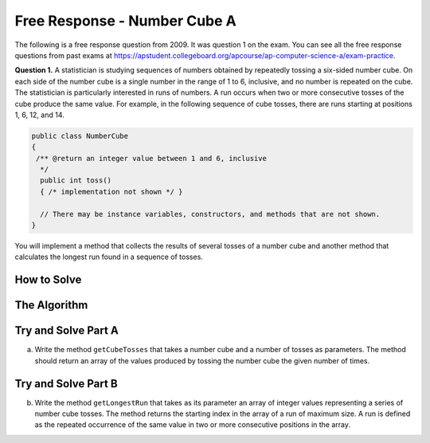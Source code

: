 .. qnum::
   :prefix: 7-17-
   :start: 1

Free Response - Number Cube A
=============================

..	index::
	single: self divisor
    single: free response

The following is a free response question from 2009.  It was question 1 on the exam.  You can see all the free response questions from past exams at https://apstudent.collegeboard.org/apcourse/ap-computer-science-a/exam-practice.

**Question 1.**  A statistician is studying sequences of numbers obtained by repeatedly tossing a six-sided number cube. On each side of the number cube is a single number in the range of 1 to 6, inclusive, and no number is repeated on the cube. The statistician is particularly interested in runs of numbers. A run occurs when two or more consecutive tosses of the cube produce the same value. For example, in the following sequence of cube tosses, there are runs starting at positions 1, 6, 12, and 14.

.. figure:: Figures/numberLine.png
    :width: 757px
    :align: center
    :figclass: align-center

.. code-block:: java

   public class NumberCube
   {
    /** @return an integer value between 1 and 6, inclusive
     */
     public int toss()
     { /* implementation not shown */ }

     // There may be instance variables, constructors, and methods that are not shown.
   }

You will implement a method that collects the results of several tosses of a number cube and another method that calculates the longest run found in a sequence of tosses.

How to Solve
----------------
.. mchoice:: numbercubea_1
   :answer_a: public interface MyClass
   :answer_b: public class MyClass
   :answer_c: public static void main(String[] args)
   :correct: b
   :feedback_a: This is the declaration of an interface. A proper class definition will not have the word "interface" included.
   :feedback_b: A valid class declaration always uses the reserved word "class" before the name of the class.
   :feedback_c: This is a method declaration. Classes in Java cannot be declared void, as they cannot return values. They also cannot have parameters.

   How do you declare a class in Java?

.. mchoice:: numbercubea_2
   :answer_a: public MyClass(int a, int b, int c)
   :answer_b: public String MyClass(int a, int b, int c)
   :answer_c: public class MyClass(int a, int b, int c)
   :correct: a
   :feedback_a: Constructor methods have the same name as the class, do not return values, and do not contain the reserved word "class".
   :feedback_b: Constructor methods do not return values.
   :feedback_c: Although constructor declarations may appear to be similar to class declarations, constructors never use the "class" reserved word.

   How do you declare a constructor method that requires three parameters?

The Algorithm
-------------------
.. parsonsprob:: NumberCubeA

  The method getIndexForFit below contains the correct code for one solution to this problem, but it is mixed up and contains extra blocks that are not needed.  Drag the needed code from the left to the right and put them in order with the correct indention so that the code would work correctly.
  -----
  private int getIndexForFit(NumberTile tile) {
   boolean empty = this.board.size() == 0;
   boolean firstTile = tile.getRight() == this.board.get(0).getLeft();
 =====
   if (empty || firstTile)
     return 0;
 =====
   for (int i = 1; i < this.board.size(); i++)
   {
 =====
     if (tile.getLeft() == this.board.get(i-1).getRight() &&
       tile.getRight() == this.board.get(i).getLeft())
     return i;
 =====
   } // end for
 =====
   NumberTile lastTile = this.board.get(this.board.size() - 1);
   if (tile.getLeft() == lastTile.getRight())
       return this.board.size();
 =====
   return -1;
 =====
 } // end method

Try and Solve Part A
--------------------

(a) Write the method ``getCubeTosses`` that takes a number cube and a number of tosses as parameters. The method should return an array of the values produced by tossing the number cube the given number of times.

.. activecode:: FRQNumberCubeA
   :language: java

   public class NumberCube
   {
    /** @return an integer value between 1 and 6, inclusive
     */
     public int toss()
     { /* implementation not shown */ }

      public static int[] getCubeTosses(NumberCube cube, int numTosses){
        // Complete this method
      }

      public static void main(String[] args){

      }
   }

Try and Solve Part B
--------------------

(b) Write the method ``getLongestRun`` that takes as its parameter an array of integer values representing a series of number cube tosses. The method returns the starting index in the array of a run of maximum size. A run is defined as the repeated occurrence of the same value in two or more consecutive positions in the array.

.. activecode:: FRQNumberCubeB
   :language: java

   /** Returns the starting index of a longest run of two or more consecutive repeated values
    *  in the array values.
    *  @param values an array of integer values representing a series of number cube tosses
    *         Precondition: values.length > 0
    *  @return the starting index of a run of maximum size;
    *          -1 if there is no run
    */
    public static int getLongestRun(int[] values)
